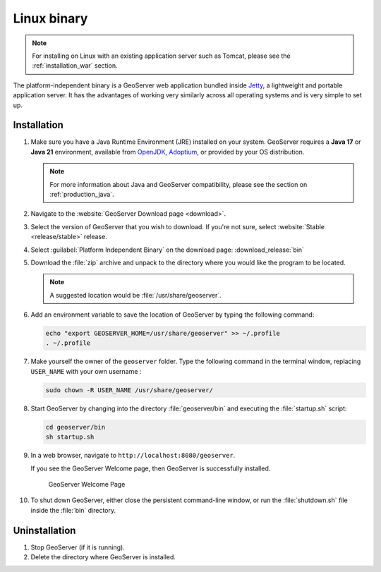 .. _installation_linux:

Linux binary
============

.. note:: For installing on Linux with an existing application server such as Tomcat, please see the :ref:`installation_war` section.

The platform-independent binary is a GeoServer web application bundled inside `Jetty <http://eclipse.org/jetty/>`__, a lightweight and portable application server. It has the advantages of working very similarly across all operating systems and is very simple to set up.

Installation
------------

#. Make sure you have a Java Runtime Environment (JRE) installed on your system. GeoServer requires a **Java 17** or **Java 21** environment, available from `OpenJDK <https://openjdk.java.net>`__, `Adoptium <https://adoptium.net>`__, or provided by your OS distribution.

   .. note:: For more information about Java and GeoServer compatibility, please see the section on :ref:`production_java`.

#. Navigate to the :website:`GeoServer Download page <download>`.

#. Select the version of GeoServer that you wish to download. If you're not sure, select :website:`Stable <release/stable>` release.

   .. only:: snapshot
      
      These instructions are for GeoServer |version|-SNAPSHOT which is provided as a :website:`Nightly <release/main>` release.
      Testing a Nightly release is a great way to try out new features, and test community modules. Nightly releases
      change on an ongoing basis and are not suitable for a production environment.
      
   .. only:: not snapshot

      These instructions are for GeoServer |release|.

#. Select :guilabel:`Platform Independent Binary` on the download page: :download_release:`bin`

#. Download the :file:`zip` archive and unpack to the directory where you would like the program to be located.

   .. note:: A suggested location would be :file:`/usr/share/geoserver`.

#. Add an environment variable to save the location of GeoServer by typing the following command:

   .. code-block:: bash
   
      echo "export GEOSERVER_HOME=/usr/share/geoserver" >> ~/.profile
      . ~/.profile

#. Make yourself the owner of the ``geoserver`` folder.  Type the following command in the terminal window, replacing ``USER_NAME`` with your own username :

   .. code-block:: bash

      sudo chown -R USER_NAME /usr/share/geoserver/

#. Start GeoServer by changing into the directory :file:`geoserver/bin` and executing the :file:`startup.sh` script:

   .. code-block:: bash
      
      cd geoserver/bin
      sh startup.sh

#. In a web browser, navigate to ``http://localhost:8080/geoserver``.

   If you see the GeoServer Welcome page, then GeoServer is successfully installed.

   .. figure:: images/success.png

      GeoServer Welcome Page

#. To shut down GeoServer, either close the persistent command-line window, or run the :file:`shutdown.sh` file inside the :file:`bin` directory.
    
Uninstallation
--------------

#. Stop GeoServer (if it is running).

#. Delete the directory where GeoServer is installed.
